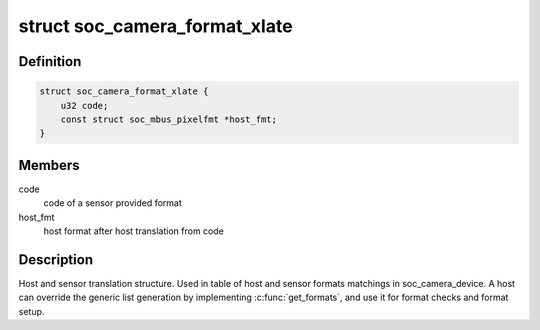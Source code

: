 .. -*- coding: utf-8; mode: rst -*-
.. src-file: include/media/soc_camera.h

.. _`soc_camera_format_xlate`:

struct soc_camera_format_xlate
==============================

.. c:type:: struct soc_camera_format_xlate

    match between host and sensor formats

.. _`soc_camera_format_xlate.definition`:

Definition
----------

.. code-block:: c

    struct soc_camera_format_xlate {
        u32 code;
        const struct soc_mbus_pixelfmt *host_fmt;
    }

.. _`soc_camera_format_xlate.members`:

Members
-------

code
    code of a sensor provided format

host_fmt
    host format after host translation from code

.. _`soc_camera_format_xlate.description`:

Description
-----------

Host and sensor translation structure. Used in table of host and sensor
formats matchings in soc_camera_device. A host can override the generic list
generation by implementing \ :c:func:`get_formats`\ , and use it for format checks and
format setup.

.. This file was automatic generated / don't edit.

